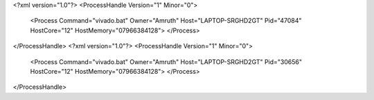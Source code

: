 <?xml version="1.0"?>
<ProcessHandle Version="1" Minor="0">
    <Process Command="vivado.bat" Owner="Amruth" Host="LAPTOP-SRGHD2GT" Pid="47084" HostCore="12" HostMemory="07966384128">
    </Process>
</ProcessHandle>
<?xml version="1.0"?>
<ProcessHandle Version="1" Minor="0">
    <Process Command="vivado.bat" Owner="Amruth" Host="LAPTOP-SRGHD2GT" Pid="30656" HostCore="12" HostMemory="07966384128">
    </Process>
</ProcessHandle>
